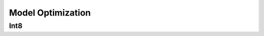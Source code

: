==================================================================
Model Optimization
==================================================================
Int8
--------
